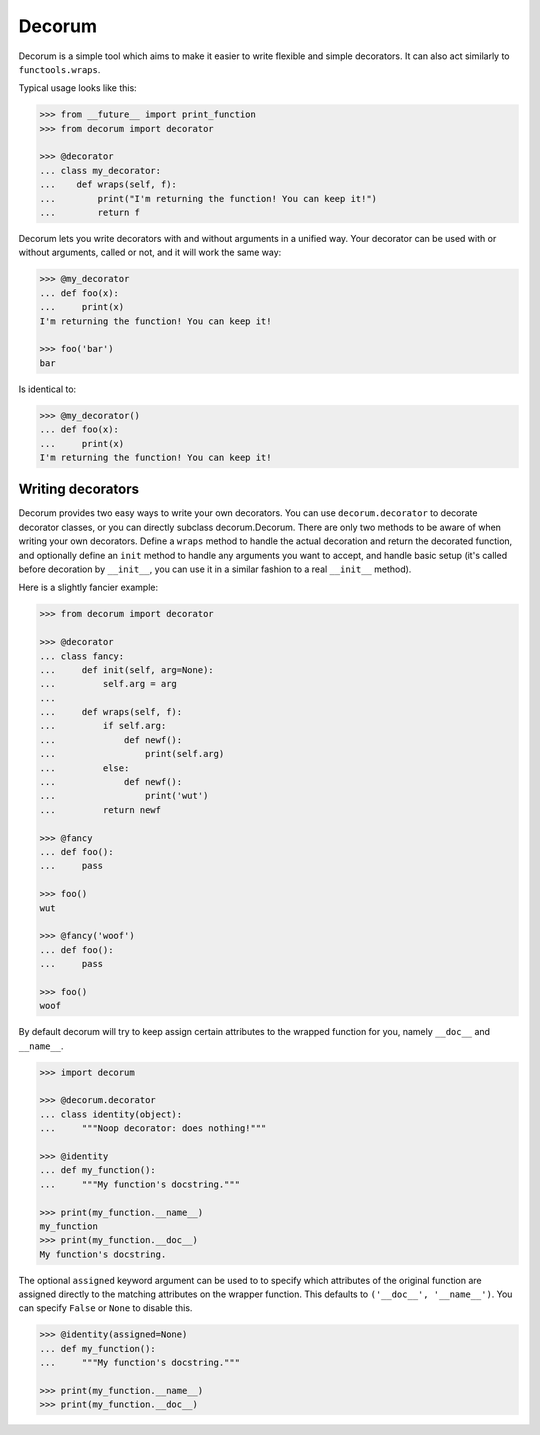 =======
Decorum
=======

.. image:: https://travis-ci.org/zeekay/decorum.png?branch=master
    :target: https://travis-ci.org/zeekay/decorum

Decorum is a simple tool which aims to make it easier to write flexible
and simple decorators. It can also act similarly to ``functools.wraps``.

Typical usage looks like this:

.. code:: pycon

   >>> from __future__ import print_function
   >>> from decorum import decorator

   >>> @decorator
   ... class my_decorator:
   ...    def wraps(self, f):
   ...        print("I'm returning the function! You can keep it!")
   ...        return f

Decorum lets you write decorators with and without arguments in a unified way.
Your decorator can be used with or without arguments, called or not, and it
will work the same way:

.. code:: pycon

   >>> @my_decorator
   ... def foo(x):
   ...     print(x)
   I'm returning the function! You can keep it!

   >>> foo('bar')
   bar

Is identical to:

.. code:: pycon

   >>> @my_decorator()
   ... def foo(x):
   ...     print(x)
   I'm returning the function! You can keep it!


Writing decorators
==================

Decorum provides two easy ways to write your own decorators. You can use
``decorum.decorator`` to decorate decorator classes, or you can directly
subclass decorum.Decorum. There are only two methods to be aware of when
writing your own decorators. Define a ``wraps`` method to handle the actual
decoration and return the decorated function, and optionally define an ``init``
method to handle any arguments you want to accept, and handle basic setup (it's
called before decoration by ``__init__``, you can use it in a similar fashion
to a real ``__init__`` method).

Here is a slightly fancier example:

.. code:: pycon

   >>> from decorum import decorator

   >>> @decorator
   ... class fancy:
   ...     def init(self, arg=None):
   ...         self.arg = arg
   ...
   ...     def wraps(self, f):
   ...         if self.arg:
   ...             def newf():
   ...                 print(self.arg)
   ...         else:
   ...             def newf():
   ...                 print('wut')
   ...         return newf

   >>> @fancy
   ... def foo():
   ...     pass

   >>> foo()
   wut

   >>> @fancy('woof')
   ... def foo():
   ...     pass

   >>> foo()
   woof

By default decorum will try to keep assign
certain attributes to the wrapped function for you, namely ``__doc__`` and
``__name__``.

.. code:: pycon

   >>> import decorum

   >>> @decorum.decorator
   ... class identity(object):
   ...     """Noop decorator: does nothing!"""

   >>> @identity
   ... def my_function():
   ...     """My function's docstring."""

   >>> print(my_function.__name__)
   my_function
   >>> print(my_function.__doc__)
   My function's docstring.

The optional ``assigned`` keyword argument can be used to to specify which
attributes of the original function are assigned directly to the matching
attributes on the wrapper function. This defaults to ``('__doc__',
'__name__')``. You can specify ``False`` or ``None`` to disable this.

.. code:: pycon

   >>> @identity(assigned=None)
   ... def my_function():
   ...     """My function's docstring."""

   >>> print(my_function.__name__)
   >>> print(my_function.__doc__)

